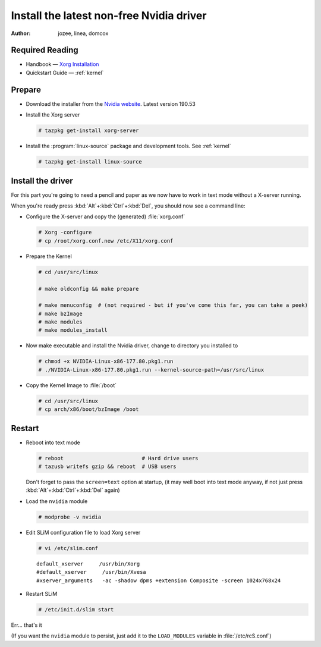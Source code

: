 .. http://doc.slitaz.org/en:guides:nvidia
.. en/guides/nvidia.txt · Last modified: 2011/05/01 10:04 by domcox

.. _nvidia:

Install the latest non-free Nvidia driver
=========================================

:author: jozee, linea, domcox


Required Reading
----------------

* Handbook — `Xorg Installation <http://doc.slitaz.org/en:handbook:xwindow#xorg>`_
* Quickstart Guide — :ref:`kernel`


Prepare
-------

* Download the installer from the `Nvidia website <http://www.nvidia.com/object/unix.html>`_.
  Latest version 190.53
* Install the Xorg server

  .. code-block:: console

     # tazpkg get-install xorg-server

* Install the :program:`linux-source` package and development tools.
  See :ref:`kernel`

  .. code-block:: console

     # tazpkg get-install linux-source


Install the driver
------------------

For this part you're going to need a pencil and paper as we now have to work in text mode without a X-server running.

When you're ready press :kbd:`Alt`\ +\ :kbd:`Ctrl`\ +\ :kbd:`Del`, you should now see a command line:

* Configure the X-server and copy the (generated) :file:`xorg.conf`

  .. code-block:: console

     # Xorg -configure
     # cp /root/xorg.conf.new /etc/X11/xorg.conf

* Prepare the Kernel

  .. code-block:: console

     # cd /usr/src/linux
     
     # make oldconfig && make prepare
     
     # make menuconfig  # (not required - but if you've come this far, you can take a peek)
     # make bzImage
     # make modules
     # make modules_install

* Now make executable and install the Nvidia driver, change to directory you installed to

  .. code-block:: console

     # chmod +x NVIDIA-Linux-x86-177.80.pkg1.run
     # ./NVIDIA-Linux-x86-177.80.pkg1.run --kernel-source-path=/usr/src/linux

* Copy the Kernel Image to :file:`/boot`

  .. code-block:: console

     # cd /usr/src/linux
     # cp arch/x86/boot/bzImage /boot


Restart
-------

* Reboot into text mode

  .. code-block:: console

     # reboot                         # Hard drive users
     # tazusb writefs gzip && reboot  # USB users

  Don't forget to pass the ``screen=text`` option at startup, (it may well boot into text mode anyway, if not just press :kbd:`Alt`\ +\ :kbd:`Ctrl`\ +\ :kbd:`Del` again)

* Load the ``nvidia`` module

  .. code-block:: console

     # modprobe -v nvidia

* Edit SLiM configuration file to load Xorg server

  .. code-block:: console

     # vi /etc/slim.conf

  ::

    default_xserver     /usr/bin/Xorg
    #default_xserver     /usr/bin/Xvesa
    #xserver_arguments   -ac -shadow dpms +extension Composite -screen 1024x768x24

* Restart SLiM

  .. code-block:: console

     # /etc/init.d/slim start

Err… that's it

(If you want the ``nvidia`` module to persist, just add it to the ``LOAD_MODULES`` variable in :file:`/etc/rcS.conf`)
